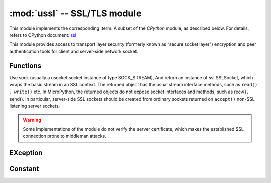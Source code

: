 :mod:`ussl` -- SSL/TLS module
=============================

.. module:: ussl
   :synopsis: TLS/SSL wrapper for socket objects

This module implements the corresponding :term: A subset of the `CPython` module, as described below. For details, refers to CPython document: `ssl <https://docs.python.org/3.5/library/ssl.html#module-ssl>`_

This module provides access to transport layer security (formerly known as “secure socket layer”) encryption and peer authentication tools for client and server-side network socket.

Functions
---------

.. function:: ssl.wrap_socket(sock, server_side=False, keyfile=None, certfile=None, cert_reqs=CERT_NONE, ca_certs=None)


Use sock (usually a usocket.socket instance of type SOCK_STREAM), And return an instance of ssl.SSLSocket, which wraps the basic stream in an SSL context.
The returned object has the usual stream interface methods, such as ``read()`` ，``write()`` etc.
In MicroPython, the returned objects do not expose socket interfaces and methods, such as recv()，send().
In particular, server-side SSL sockets should be created from ordinary sockets returned on ``accept()`` non-SSL listening server sockets。




.. warning::

    Some implementations of the module do not verify the server certificate, which makes the established SSL connection prone to middleman attacks.

EXception
----------

.. data:: ssl.SSLError

   This exception does not exist. Instead, use its base class OSError. 

Constant
---------

.. data:: ssl.CERT_NONE
          ssl.CERT_OPTIONAL
          ssl.CERT_REQUIRED

    Supported values for cert_reqs parameter.
